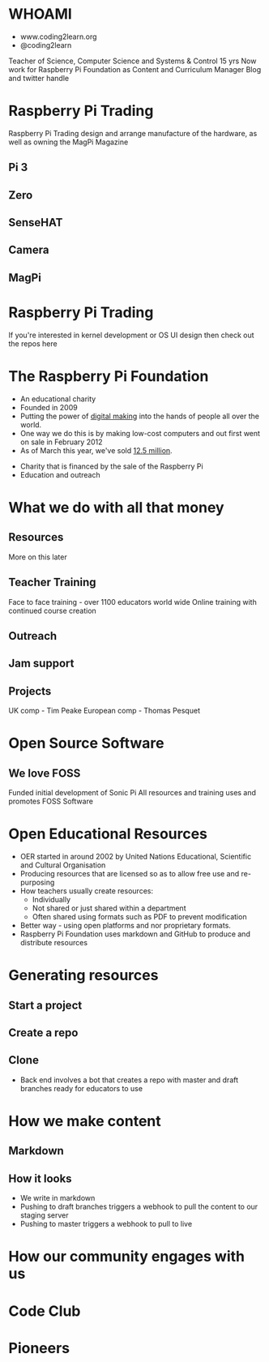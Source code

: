 #+STARTUP: indent
#+OPTIONS: reveal_title_slide:nil toc:nil num:nil
#+OPTIONS: reveal_center:nil reveal_progress:t reveal_history:t
#+OPTIONS: reveal_rolling_links:t num:nil
#+REVEAL_MARGIN: 0.1
#+REVEAL_MIN_SCALE: 0.5
#+REVEAL_MAX_SCALE: 2.5
#+REVEAL_TRANS: fade
#+REVEAL_THEME: blood
* WHOAMI
#+attr_html: :height 300px
[[file:images/marc-scott.jpg]]
- www.coding2learn.org
- @coding2learn
#+BEGIN_NOTES
Teacher of Science, Computer Science and Systems & Control 15 yrs
Now work for Raspberry Pi Foundation as Content and Curriculum Manager
Blog and twitter handle
#+END_NOTES
* Raspberry Pi Trading
#+attr_html: :height 300px
[[file:images/logo.png]]
#+BEGIN_NOTES
Raspberry Pi Trading design and arrange manufacture of the hardware, as well as owning the MagPi Magazine
#+END_NOTES
** Pi 3
#+attr_html: :height 500px
[[file:images/pi3.png]]
** Zero
#+attr_html: :height 500px
[[file:images/zero.png]]
** SenseHAT
#+attr_html: :height 500px
[[file:images/sensehat.png]]
** Camera
#+attr_html: :height 500px
[[file:images/camera.png]]
** MagPi
#+attr_html: :height 500px
[[file:images/magpi.png]]
* Raspberry Pi Trading
#+attr_html: :width 600px
[[file:images/raspberrypi-gh.png]]
[[file:images/raspberrypi-ui.png]]
#+BEGIN_NOTES
If you're interested in kernel development or OS UI design then check out the repos here
#+END_NOTES
* The Raspberry Pi Foundation
- An educational charity
- Founded in 2009
- Putting the power of _digital making_ into the hands of people all over the world.
- One way we do this is by making low-cost computers and out first went on sale in February 2012
- As of March this year, we've sold _12.5 million_.
#+BEGIN_NOTES
- Charity that is financed by the sale of the Raspberry Pi
- Education and outreach
#+END_NOTES
* What we do with all that money
** Resources
#+attr_html: :height 500px
[[file:images/resource.png]]
#+BEGIN_NOTES
More on this later
#+END_NOTES
** Teacher Training
#+attr_html: :height 500px
[[file:images/picademy.jpg]]
#+BEGIN_NOTES
Face to face training - over 1100 educators world wide
Online training with continued course creation
#+END_NOTES
** Outreach
#+attr_html: :height 500px
[[file:images/outreach.png]]
** Jam support
#+attr_html: :height 500px
[[file:images/jam.png]]
** Projects
#+attr_html: :height 500px
[[file:images/astro.png]]
#+BEGIN_NOTES
UK comp - Tim Peake
European comp - Thomas Pesquet
#+END_NOTES
* Open Source Software
** We love FOSS
#+attr_html: :height 500px
[[file:images/sonic.png]]
#+BEGIN_NOTES
Funded initial development of Sonic Pi
All resources and training uses and promotes FOSS Software
#+END_NOTES
* Open Educational Resources
#+attr_html: :height 500px
[[file:images/oer.png]]
#+BEGIN_NOTES
- OER started in around 2002 by United Nations Educational, Scientific and Cultural Organisation
- Producing resources that are licensed so as to allow free use and re-purposing
- How teachers usually create resources:
  - Individually
  - Not shared or just shared within a department
  - Often shared using formats such as PDF to prevent modification
- Better way - using open platforms and nor proprietary formats.
- Raspberry Pi Foundation uses markdown and GitHub to produce and distribute resources
#+END_NOTES
* Generating resources
** Start a project
#+attr_html: :height 500px
[[file:images/db-create.png]]
** Create a repo
#+attr_html: :height 500px
[[file:images/generate.png]]
** Clone
#+attr_html: :height 500px
[[file:images/repo.png]]
#+BEGIN_NOTES
- Back end involves a bot that creates a repo with master and draft branches ready for educators to use
#+END_NOTES
* How we make content
** Markdown
[[file:images/markdown.png]]
** How it looks
[[file:images/slash-learning.png]]
#+BEGIN_NOTES
- We write in markdown
- Pushing to draft branches triggers a webhook to pull the content to our staging server
- Pushing to master triggers a webhook to pull to live
#+END_NOTES
* How our community engages with us
* Code Club
* Pioneers
